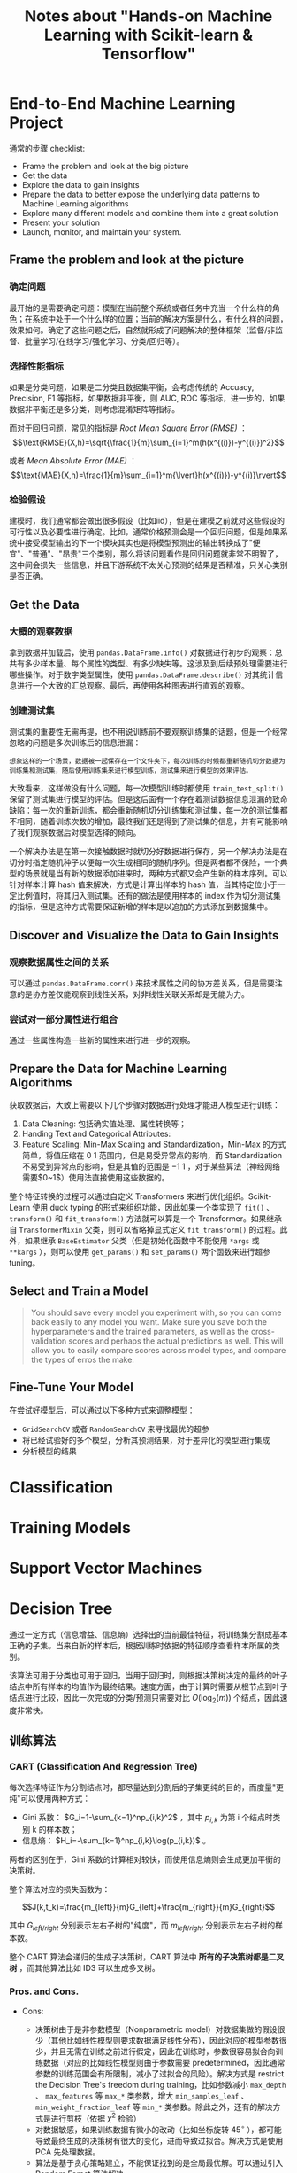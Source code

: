 #+TITLE: Notes about "Hands-on Machine Learning with Scikit-learn & Tensorflow"

* End-to-End Machine Learning Project

通常的步骤 checklist:

- Frame the problem and look at the big picture
- Get the data
- Explore the data to gain insights
- Prepare the data to better expose the underlying data patterns to
  Machine Learning algorithms
- Explore many different models and combine them into a great solution
- Present your solution
- Launch, monitor, and maintain your system.

** Frame the problem and look at the picture

*** 确定问题

最开始的是需要确定问题：模型在当前整个系统或者任务中充当一个什么样的角色；在系统中处于一个什么样的位置；当前的解决方案是什么，有什么样的问题，效果如何。确定了这些问题之后，自然就形成了问题解决的整体框架（监督/非监督、批量学习/在线学习/强化学习、分类/回归等）。

*** 选择性能指标

如果是分类问题，如果是二分类且数据集平衡，会考虑传统的 Accuacy, Precision, F1 等指标，如果数据非平衡，则 AUC, ROC 等指标，进一步的，如果数据非平衡还是多分类，则考虑混淆矩阵等指标。

而对于回归问题，常见的指标是 /Root Mean Square Error (RMSE)/ ：$$\text{RMSE}(X,h)=\sqrt{\frac{1}{m}\sum_{i=1}^m(h(x^{(i)})-y^{(i)})^2}$$

或者 /Mean Absolute Error (MAE)/ ：$$\text{MAE}(X,h)=\frac{1}{m}\sum_{i=1}^m{\lvert}h(x^{(i)})-y^{(i)}\rvert$$

*** 检验假设

建模时，我们通常都会做出很多假设（比如iid），但是在建模之前就对这些假设的可行性以及必要性进行确定。比如，通常价格预测会是一个回归问题，但是如果系统中接受模型输出的下一个模块其实也是将模型预测出的输出转换成了"便宜"、"普通"、"昂贵"三个类别，那么将该问题看作是回归问题就非常不明智了，这中间会损失一些信息，并且下游系统不太关心预测的结果是否精准，只关心类别是否正确。

** Get the Data

*** 大概的观察数据

拿到数据并加载后，使用 =pandas.DataFrame.info()= 对数据进行初步的观察：总共有多少样本量、每个属性的类型、有多少缺失等。这涉及到后续预处理需要进行哪些操作。对于数字类型属性，使用 =pandas.DataFrame.describe()= 对其统计信息进行一个大致的汇总观察。最后，再使用各种图表进行直观的观察。

*** 创建测试集

测试集的重要性无需再提，也不用说训练前不要观察训练集的话题，但是一个经常忽略的问题是多次训练后的信息泄漏：

#+BEGIN_EXAMPLE
    想象这样的一个场景，数据被一起保存在一个文件夹下，每次训练的时候都重新随机切分数据为训练集和测试集，随后使用训练集来进行模型训练，测试集来进行模型的效果评估。
#+END_EXAMPLE

大致看来，这样做没有什么问题，每一次模型训练时都使用 =train_test_split()= 保留了测试集进行模型的评估。但是这后面有一个存在着测试数据信息泄漏的致命缺陷：每一次的重新训练，都会重新随机切分训练集和测试集，每一次的测试集都不相同，随着训练次数的增加，最终我们还是得到了测试集的信息，并有可能影响了我们观察数据后对模型选择的倾向。

一个解决办法是在第一次接触数据时就切分好数据进行保存，另一个解决办法是在切分时指定随机种子以便每一次生成相同的随机序列。但是两者都不保险，一个典型的场景就是当有新的数据添加进来时，两种方式都又会产生新的样本序列。可以针对样本计算 hash 值来解决，方式是计算出样本的 hash 值，当其特定位小于一定比例值时，将其归入测试集。还有的做法是使用样本的 index 作为切分测试集的指标，但是这种方式需要保证新增的样本是以追加的方式添加到数据集中。

** Discover and Visualize the Data to Gain Insights

*** 观察数据属性之间的关系

可以通过 =pandas.DataFrame.corr()= 来技术属性之间的协方差关系，但是需要注意的是协方差仅能观察到线性关系，对非线性关联关系却是无能为力。

*** 尝试对一部分属性进行组合

通过一些属性构造一些新的属性来进行进一步的观察。

** Prepare the Data for Machine Learning Algorithms

获取数据后，大致上需要以下几个步骤对数据进行处理才能进入模型进行训练：

1. Data Cleaning: 包括确实值处理、属性转换等；
2. Handing Text and Categorical Attributes:
3. Feature Scaling: Min-Max Scaling and Standardization，Min-Max 的方式简单，将值压缩在 $0~1$ 范围内，但是易受异常点的影响，而 Standardization 不易受到异常点的影响，但是其值的范围是 $-1~1$ ，对于某些算法（神经网络需要$0~1$）使用法直接使用这些数据的。

整个特征转换的过程可以通过自定义 Transformers 来进行优化组织。Scikit-Learn 使用 duck typing 的形式来组织功能，因此如果一个类实现了 =fit()= 、 =transform()= 和 =fit_transform()= 方法就可以算是一个 Transformer。如果继承自 =TransformerMixin= 父类，则可以省略掉显式定义 =fit_transform()= 的过程。此外，如果继承 =BaseEstimator= 父类（但是初始化函数中不能使用 =*args= 或 =**kargs= ），则可以使用 =get_params()= 和 =set_params()= 两个函数来进行超参 tuning。

** Select and Train a Model
   
#+BEGIN_QUOTE
  You should save every model you experiment with, so you can come back easily to any model you want. Make sure you save both the hyperparameters and the trained parameters, as well as the cross-validation scores and perhaps the actual predictions as well. This will allow you to easily compare scores across model types, and compare the types of erros the make.
#+END_QUOTE

** Fine-Tune Your Model

在尝试好模型后，可以通过以下多种方式来调整模型：

- =GridSearchCV= 或者 =RandomSearchCV= 来寻找最优的超参
- 将已经试验好的多个模型，分析其预测结果，对于差异化的模型进行集成
- 分析模型的结果

* Classification

* Training Models

* Support Vector Machines

* Decision Tree

通过一定方式（信息增益、信息熵）选择出的当前最佳特征，将训练集分割成基本正确的子集。当来自新的样本后，根据训练时依据的特征顺序查看样本所属的类别。

该算法可用于分类也可用于回归，当用于回归时，则根据决策树决定的最终的叶子结点中所有样本的均值作为最终结果。速度方面，由于计算时需要从根节点到叶子结点进行比较，因此一次完成的分类/预测只需要对比
$O(\log_2(m))$ 个结点，因此速度非常快。

** 训练算法

*** CART (Classification And Regression Tree)

每次选择特征作为分割结点时，都尽量达到分割后的子集更纯的目的，而度量"更纯"可以使用两种方式：

- Gini 系数： $G_i=1-\sum_{k=1}^np_{i,k}^2$ ，其中 $p_{i,k}$ 为第 i 个结点时类别 k 的样本数；
- 信息熵： $H_i=-\sum_{k=1}^np_{i,k}\log(p_{i,k})$ 。

两者的区别在于，Gini 系数的计算相对较快，而使用信息熵则会生成更加平衡的决策树。

整个算法对应的损失函数为：

$$J(k,t_k)=\frac{m_{left}}{m}G_{left}+\frac{m_{right}}{m}G_{right}$$

其中 $G_{left/right}$ 分别表示左右子树的"纯度"，而 $m_{left/right}$ 分别表示左右子树的样本数。

整个 CART 算法会递归的生成子决策树，CART 算法中 *所有的子决策树都是二叉树* ，而其他算法比如 ID3 可以生成多叉树。

*** Pros. and Cons.

- Cons:

  - 决策树由于是非参数模型（Nonparametric model）对数据集做的假设很少（其他比如线性模型则要求数据满足线性分布），因此对应的模型参数很少，并且无需在训练之前进行假定，因此在训练时，参数很容易拟合向训练数据（对应的比如线性模型则由于参数需要 predetermined，因此通常参数的训练范围会有所限制，减小了过拟合的风险）。解决方式是 restrict the Decision Tree's freedom during training，比如参数减小 =max_depth= 、 =max_features= 等 =max_*= 类参数，增大 =min_samples_leaf= 、 =min_weight_fraction_leaf= 等 =min_*= 类参数。除此之外，还有的解决方式是进行剪枝（依据 $\chi^2$ 检验）
  - 对数据敏感，如果训练数据有微小的改动（比如坐标旋转 $45^\circ$ ），都可能导致最终生成的决策树有很大的变化，进而导致过拟合。解决方式是使用 PCA 先处理数据。
  - 算法是基于贪心策略建立，不能保证找到的是全局最优解。可以通过引入 Random Forest 算法解决。

- Pros:

  - 前面分析过，计算速度较快
  - 易于解释、容易使用、限制较小

* Ensemble Learning and Random Forests

#+BEGIN_QUOTE
  Wisdom of the crowd.
#+END_QUOTE

黑魔法：

#+BEGIN_QUOTE
  You will often use Ensemble methods near the end of a project, once you have already built a few good predictors, to combine them into an even better predictor.
#+END_QUOTE

** Ensemble 时投票的方式

- hard voting: 哪一类得票多就属于哪一类
- soft voting: 需要弱分类器可以预测概率，最终的结果是看所有的弱分类在每一类上的概率平均，哪一类值最大就属于哪一类

** 集成学习的理论基础

集成学习的理论基础主要基于大数定律。

--------------

*大数定律：*
在试验不变的条件下，重复试验多次，随机事件的频率近似等于它的概率。

--------------

假设一个弱分类器就是一枚硬币，这种特殊的硬币头朝上的概率要大于头朝下的概率（头朝上51%，头朝下49%，也就是说弱分类器的准确率只有51%），但是随着试验量的增加，最终硬币头朝上的频率会趋向于它的概率51%，也就是这些次数中大部分的弱分类器都预测正确，结合 ensemble 的方式，最终分类结果正确。

但是，这个结果有一个很重要的前提：每次抛硬币时都是独立不相关的，也就是说弱分类器要尽量相互独立。但是在实际情况下通常很难保证，一种解决方式是在构造弱分类器时尽量使用不同的算法。

** Bagging and Pasting

解决弱分类器尽量独立除了使用不同的弱分类器之外，还可以在弱分类器使用不同的样本子集。根据弱分类器采样样本时是放回抽样还是不放回抽样，分为了：

- Bagging: 放回抽样
- Pasting：不放回抽样

通常使用放回抽样，因为这样容易产生更多的子模型，不受样本容量的限制，而且在切分样本时，不容易收到随机切分的影响。

构造弱分类器后，可以通过 hard voting 的方式统计结果。从结构上来看，Bagging 或者 Pasting 天生适合并行。

*** Out-of-Bag(oob) Evaluation

Bagging 时，由于是放回抽样，因此可能会导致一部分样本从来不会抽到（大概占比 $1-(1-\exp(-1)){\approx}37\%$ ），因此很多时候在训练时，可以使用这部分数据作为验证集（scikit-learn 中 =obb_score=True= ）

*** Random Patches and Random Subspaces

同理采样样本，采样特征也可以增加弱分类器之间的独立性。同时采样样本和特征叫做 /Random Patches/ method，只采样特征叫做 /Random Subspaces/ method.

*** Random Forests

随机森林是一种典型的 Bagging 算法，其使用决策树作为弱学习器，但是并非直接使用决策树，而是在决策树的基础上进行了一些改进：树中每个结点选择特征时，仅在一个随机子集中选择最优特征（传统的决策树是在所有的特征子集中进行选择）。更进一步的，在每个结点中，阈值的选择也是随机的，后者通常被称为 /Extra-Trees(Extremely Randomized Trees)/ ，由于和 Random Forests 相比，Extra-Trees 少了一步寻找最优特征的操作，因此在计算速度上，Extra-Trees 计算得更快。

由于决策树的特性：重要的特征更可能出现在靠近根结点的位置，而相对不重要的特征更可能出现在靠近叶子结点的位置，因此随机森林能够很容易的得到每个特征的重要性，因此通常会在建模过程中用于大概的探索每个特征的重要性。

** Boosting

#+BEGIN_QUOTE
  Train predictors sequentially, each trying to correct its predecessor.
#+END_QUOTE

*** AdaBoost

训练时，当前弱学习器会基于前一弱学习器的结果对样本进行权重调整（前一弱学习器分错的样本调高权重），所有的弱学习器都训练完成后，使用类似 Bagging 或 Pasting 的方式对各个弱学习器进行集成，集成时对效果相对较好的弱学习器分配较高的权重。从其结构可知，Boosting 无法并行。

--------------

*AdaBoost 算法：*

1. 将每个样本的初始权重设置为 $\frac{1}{m}$，使用公式 $$r_j=\frac{\sum_{i=1,\hat{y}_j^{(i)}{\ne}y^{(i)}}^m{w_{(i)}}}{\sum_{i=1}^{m}w^{(i)}}$$ 计算第 j 个弱学习器的错误率 $r_j$
2. 使用公式 $$\alpha_j=\eta\log\frac{1-r_j}{r_j}$$ 更新第 j 个弱学习器的权重
3. 使用公式 $$w^{(i)}\gets\begin{cases}w^{(i)},& \text{if }\hat{y}_j^{(i)}=y^{(i)}\\w^{(i)}\exp(\alpha_j),& \text{if }\hat{y}_j^{(i)}{\ne}y^{(i)}\end{cases}$$ 对所有的样本权重进行更新
4. 当达到指定数量的弱学习器或达到指定的指标时算法停止。

--------------

*** Gradient Boosting

#+BEGIN_QUOTE
  Instead of tweaking the instance weights at every iteration like AdaBoost does, this method tries to fit the new predictor to the /residual errors/ made by the previous predictor.
#+END_QUOTE

以训练三个树作为示例：

#+BEGIN_SRC python
    tree_reg1 = DecisionTreeRegressor(max_depth=2)
    tree_reg1.fit(X, y)

    y2 = y- tree_reg1.predict(X)

    tree_reg2 = DecisionTreeRegressor(max_depth=2)
    tree_reg2.fit(X, y2)

    y3 = y2 - tree_reg2.predict(X)

    tree_reg3 = DecisionTreeRegressor(max_depth=2)
    tree_reg3.fit(X, y3)
#+END_SRC

最终预测结果为：

#+BEGIN_SRC python
    y_pred = sum(tree.pred(X_new) for tree in (tree_reg1, tree_reg2, tree_reg3))
#+END_SRC

** Stacking

分为两步，首先切分数据集将一部分数据集用于训练出弱学习器，再基于另一部分数据集使用弱学习器的结果作为输入训练最终的学习器（Blender）

* Dimensionality Reduction

在2维空间内，一个单元空间中（ $1{\times}1$ ），随机选择一个点，其离边界的距离小于0.001的概率只有 $0.4\%$ 。而在一个10,000维的空间中，这个概率却可以达到 $99.9999999\%$ ，因为在高维空间中，大多数点都非常靠近维度边界。同样，在2维空间中随机选择两个点，两者之间的平均距离大概是 $0.52$ ，3维空间中该值增加到 $0.66$ ，但是在一个1,000,000维的空间中，该值可以达到 $\sqrt{\frac{1,000,000}{6}}{\approx}408.25$ 。

这两个现象都暗示了在高维空间中，点大多数都是稀疏的（靠近边界），并且相互之间距离都较远。因此新样本极有可能和已有的训练样本都相距较远，这样导致最大的一个风险就是维度越高，过拟合的风险越大。

一个解决方式当然就是增加训练样本，但是研究表明训练样本需要的数量会随着维度的增加而指数增长，因此通常都会需要对高维的样本进行降维处理。

降维可以降低过拟合的风险、加快训练速度，有些时候还可以过滤掉一些无用的噪声，照理说应该所有的模型都直接使用降维才对。但是事情并非绝对，同压缩一样，降维肯定会损失一部分有效的信息，因此通常在考虑降维之前都会尝试使用原始数据进行一次训练看效果如何，如果出现速度较慢或者过拟合再考虑降维。基本思想还是高德纳的那句话：

#+BEGIN_QUOTE
  Don't cut yourself.
#+END_QUOTE

** 常见的降维方式

简单说，有两种：

1. 映射
2. manifold learning (流形学习？)

第一种方式是通过将数据映射到一个低维的空间达到降维的目的；第二种方式是通过将高维空间中的平面展开至低维空间（"瑞士卷"展开）。

针对 Manifold Learning，原文的举例应该更直观一些：

#+BEGIN_QUOTE
  Think about the MNIST dataset: all handwritten digit images have some similarities. They are made of connected lines, the borders are white, they are more or less centered, and so on. If you randomly generated images, only a ridiculously tiny fraction of them would look like handwritten digits. In other words, the degrees of freedom available to you if you try to create a digit image are dramatically lower than the degrees of freedom you would have if you were allowed to generate any image you wanted. These constraints tend to squeeze the dataset into a lower-dimensional manifold.
#+END_QUOTE

但是并非绝对，有时经过 manifold 之后的数据进行分类反而更加复杂一些。因此通常降维确实能够加快训练速度，但是其并非绝对的可以简化数据。

映射方式的典型代表是 PCA，manifold 方式的典型代表是 LLE。

** PCA 主成分分析

PCA 的原理是尽量选取保留了尽可能多的方差的坐标轴，然后将数据映射到这些坐标轴上。

#+BEGIN_QUOTE
  It seems reasonable to select the axis that preserves the maximum amount of variance, as it will most likely lose less information than the other projections.
#+END_QUOTE

*** 主成分（Principal Component）

首先需要了解 PCA 的计算过程：

1. 首先寻找一个保留了最大方差的坐标轴；
2. 在第一个坐标轴的垂直方向寻找最大保留剩下方差的坐标轴；
3. 在前两个坐标轴的基础上寻找最大保留了剩下方差的坐标轴；
4. 如此往复，寻找出尽量多的坐标轴保留了原始数据的方差信息。

在此过程中，每个坐标轴的单位向量就是一个_主成分_。

寻找这些保留了最大方差的坐标轴的方式通常是使用奇异值分解（Singular Value Decomposition, SVD），该操作会将原始的样本矩阵 $X$ 转换成点乘的形式： $U\cdot\sum{\cdot}V^T$ ，其中 $V^T$ 就包含了我们所寻找的主成分。

*注意：* 执行 PCA 之前需要保证数据已经 centered。不过 scikit-learn 默认会自动做该操作。

*** 映射

在确定了主成分之后，可以选择前$d$个保存了较多方差的主成分来对原始数据进行映射：

#+BEGIN_SRC python
    pca = PCA(n_components=2)
    X2D = pca.fit_transform(X)
#+END_SRC

映射之后可以通过 =pca.explained_variance_ratio_= 来查看所有 $d$ 个主成分分别保留的方差，其和就是 $d$ 个主成分保留了多少原始数据的方差。

但是通常 $d$ 是很难确定下来的，因此常用的做法是指定保留多少的方差：

#+BEGIN_SRC python
    pca = PCA(n_components=0.95)  # 保留95%的方差信息
    X_reduced = pca.fit_transform(X)
#+END_SRC

*** 压缩

通过 PCA 后，维度有所降低，那数据可以理解为已经进行了压缩，那执行 PCA 的反操作就可以理解为执行了解压缩，当然"解压缩"后肯定是无法回复称原来的数据集（毕竟损失了一部分方差信息），解压缩后的数据和原始数据之间的 mean squared distance 就叫做 /Reconstruction Error/

*** 增量 PCA

和在线学习一样，如果存在内存大小限制问题，可以使用"增量"的方式：

#+BEGIN_SRC python
    inc_pca = IncrementalPCA(n_components=154)
    for X_batch in np.array_split(X_mnist, 100):
        inc_pca.partial_fit(X_batch)
    X_mnist_reduced = inc_pca.transform(X_mnist)
#+END_SRC

*** Randomized PCA

#+BEGIN_SRC python
    rnd_pca = PCA(n_components=154, svd_solver='randomized')
    X_reduced = rnd_pca.fit_transform(X_mnist)
#+END_SRC

传统的 PCA 的计算复杂度为 $O(m{\times}n^2)+O(n^3)$ ，随机 PCA 的计算复杂度可以降低到 $O(m{\times}d^2)+O(d^3)$ ，代价是该方式只能寻找到近似最优。

** Kernel PCA

在 SVM 中，核技巧可以将数据映射到高维空间，以使在低维空间线性不可分的问题转换为高维的线性可分问题。同样的思想应用到 PCA，产生了 kPCA 算法，通过使用非线形映射，将高维空间中数据映射到地位空间中，以达到降维的目的。典型的例子就是三维空间中的"瑞士卷"，可以通特定的 kPCA 算法对其进行展开，转换到二维平面。

#+BEGIN_SRC python
    rbf_pca = KernelPCA(n_components=2, kernel='rbf', gamma=0.4)
    X_reduced = rbf_pca.fit_transform(X)
#+END_SRC

由于 kPCA 是无监督的，因此并没有特别的指标进行选择合适的超参，通常的做法是结合特定的任务（比如分类）进行 =GridSearchCV= 来确定 kPCA 的超参。还有一种确定 kPCA 参数的方式是通过 Reconstruction Error 来确定。

** LLE (Locally Linear Embedding)

简单说来，该算法首先找出每个样本的 closest neighbors，然后到低维空间中找到近似对应关系的表达。因此这种方式尤其适合 unrolling twisted manifolds。

#+BEGIN_SRC python
    lle = LocallyLinearEmbedding(n_components=2, n_neighbors=10)
    X_reduced = lle.fit_transform(X)
#+END_SRC

--------------

*LLE 算法:*

1. 对于每一个样本 $x^{(i)}$ ，找到其 $k$ 个 closest neighbors；
2. 将这$k$个邻居样本传入线性函数来构造 $x^{(i)}$ ： $x^{(i)'}=\sum_{j=1}^mw_{i,j}x^{(j)}$ ，构造的目标是使的 $x^{(i)}$ 和 $x^{(i)'}$ 之间的距离尽量的小；

--------------

公式化表达：

$$\hat{W}=\text{argmin}_W\sum_{i=1}^m||x^{(i)}-\sum_{j=1}^mw_{i,j}x^{(j)}||^2$$

$$\text{subject to}\begin{cases}w_{i,j}=0& \text{if }x^{(j)}\text{ is not one of the k closest neighbors of  }x^{(i)}\\\sum_{j=1}^mw_{i,j} & \text{for i=1,2,...,m}\end{cases}$$

其中 $\hat{W}$ 编码了样本中的所有样本的关系信息。下一步就是将样本映射到低维空间时，尽量的保存这些关系信息。
